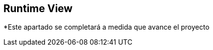 [[section-runtime-view]]
== Runtime View


[role="arc42help"]
*Este apartado se completará a medida que avance el proyecto